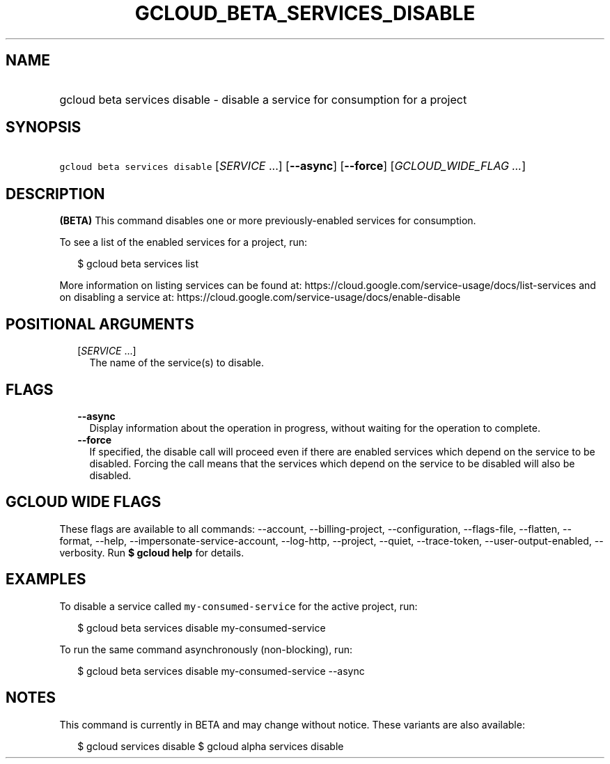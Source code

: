 
.TH "GCLOUD_BETA_SERVICES_DISABLE" 1



.SH "NAME"
.HP
gcloud beta services disable \- disable a service for consumption for a project



.SH "SYNOPSIS"
.HP
\f5gcloud beta services disable\fR [\fISERVICE\fR\ ...] [\fB\-\-async\fR] [\fB\-\-force\fR] [\fIGCLOUD_WIDE_FLAG\ ...\fR]



.SH "DESCRIPTION"

\fB(BETA)\fR This command disables one or more previously\-enabled services for
consumption.

To see a list of the enabled services for a project, run:

.RS 2m
$ gcloud beta services list
.RE

More information on listing services can be found at:
https://cloud.google.com/service\-usage/docs/list\-services and on disabling a
service at: https://cloud.google.com/service\-usage/docs/enable\-disable



.SH "POSITIONAL ARGUMENTS"

.RS 2m
.TP 2m
[\fISERVICE\fR ...]
The name of the service(s) to disable.


.RE
.sp

.SH "FLAGS"

.RS 2m
.TP 2m
\fB\-\-async\fR
Display information about the operation in progress, without waiting for the
operation to complete.

.TP 2m
\fB\-\-force\fR
If specified, the disable call will proceed even if there are enabled services
which depend on the service to be disabled. Forcing the call means that the
services which depend on the service to be disabled will also be disabled.


.RE
.sp

.SH "GCLOUD WIDE FLAGS"

These flags are available to all commands: \-\-account, \-\-billing\-project,
\-\-configuration, \-\-flags\-file, \-\-flatten, \-\-format, \-\-help,
\-\-impersonate\-service\-account, \-\-log\-http, \-\-project, \-\-quiet,
\-\-trace\-token, \-\-user\-output\-enabled, \-\-verbosity. Run \fB$ gcloud
help\fR for details.



.SH "EXAMPLES"

To disable a service called \f5my\-consumed\-service\fR for the active project,
run:

.RS 2m
$ gcloud beta services disable my\-consumed\-service
.RE

To run the same command asynchronously (non\-blocking), run:

.RS 2m
$ gcloud beta services disable my\-consumed\-service \-\-async
.RE



.SH "NOTES"

This command is currently in BETA and may change without notice. These variants
are also available:

.RS 2m
$ gcloud services disable
$ gcloud alpha services disable
.RE

